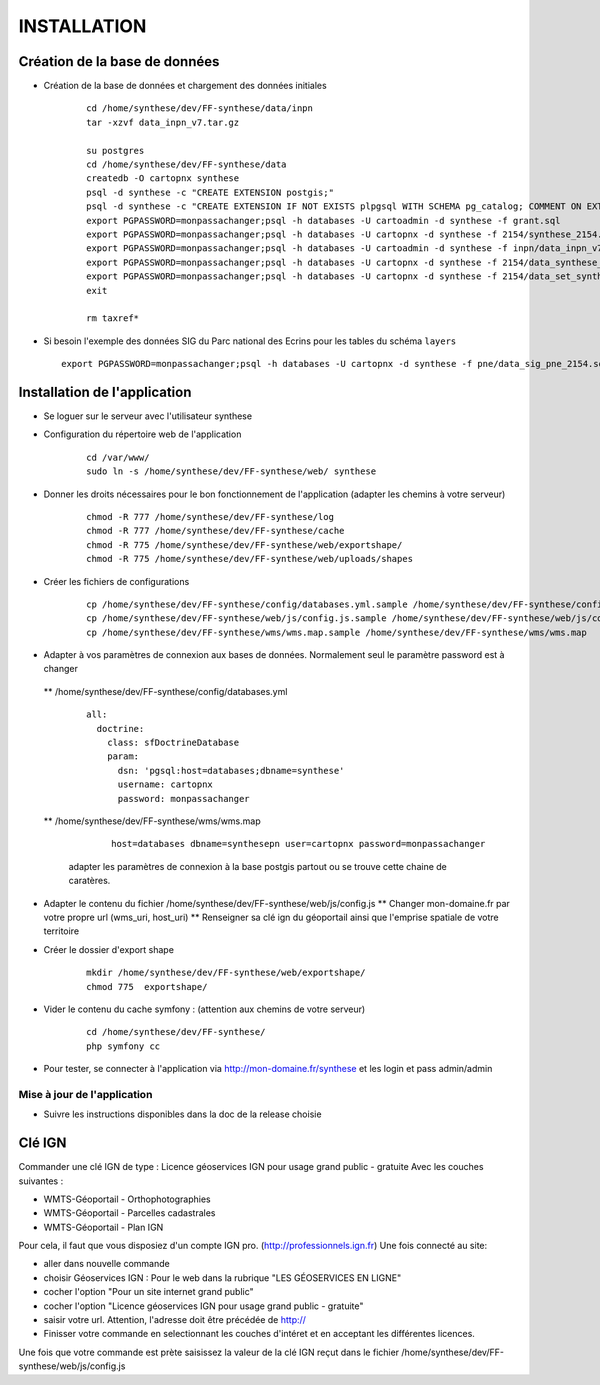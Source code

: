 ============
INSTALLATION
============
Création de la base de données
===================================

* Création de la base de données et chargement des données initiales

    ::
    
        cd /home/synthese/dev/FF-synthese/data/inpn
        tar -xzvf data_inpn_v7.tar.gz 
        
        su postgres
        cd /home/synthese/dev/FF-synthese/data
        createdb -O cartopnx synthese
        psql -d synthese -c "CREATE EXTENSION postgis;"
        psql -d synthese -c "CREATE EXTENSION IF NOT EXISTS plpgsql WITH SCHEMA pg_catalog; COMMENT ON EXTENSION plpgsql IS 'PL/pgSQL procedural language';"
        export PGPASSWORD=monpassachanger;psql -h databases -U cartoadmin -d synthese -f grant.sql
        export PGPASSWORD=monpassachanger;psql -h databases -U cartopnx -d synthese -f 2154/synthese_2154.sql
        export PGPASSWORD=monpassachanger;psql -h databases -U cartoadmin -d synthese -f inpn/data_inpn_v7_synthese.sql
        export PGPASSWORD=monpassachanger;psql -h databases -U cartopnx -d synthese -f 2154/data_synthese_2154.sql
        export PGPASSWORD=monpassachanger;psql -h databases -U cartopnx -d synthese -f 2154/data_set_synthese_2154.sql
        exit
        
        rm taxref*

* Si besoin l'exemple des données SIG du Parc national des Ecrins pour les tables du schéma ``layers``
  
  ::

    export PGPASSWORD=monpassachanger;psql -h databases -U cartopnx -d synthese -f pne/data_sig_pne_2154.sql 



Installation de l'application
=============================

* Se loguer sur le serveur avec l'utilisateur synthese
   

* Configuration du répertoire web de l'application

    ::
    
        cd /var/www/
        sudo ln -s /home/synthese/dev/FF-synthese/web/ synthese

* Donner les droits nécessaires pour le bon fonctionnement de l'application (adapter les chemins à votre serveur)
    
    ::
        
        chmod -R 777 /home/synthese/dev/FF-synthese/log
        chmod -R 777 /home/synthese/dev/FF-synthese/cache
        chmod -R 775 /home/synthese/dev/FF-synthese/web/exportshape/
        chmod -R 775 /home/synthese/dev/FF-synthese/web/uploads/shapes
        
* Créer les fichiers de configurations
 
    ::
    
        cp /home/synthese/dev/FF-synthese/config/databases.yml.sample /home/synthese/dev/FF-synthese/config/databases.yml
        cp /home/synthese/dev/FF-synthese/web/js/config.js.sample /home/synthese/dev/FF-synthese/web/js/config.js
        cp /home/synthese/dev/FF-synthese/wms/wms.map.sample /home/synthese/dev/FF-synthese/wms/wms.map

        
* Adapter à vos paramètres de connexion aux bases de données. Normalement seul le paramètre password est à changer

 ** /home/synthese/dev/FF-synthese/config/databases.yml
    
    ::
    
        all:
          doctrine:
            class: sfDoctrineDatabase
            param:
              dsn: 'pgsql:host=databases;dbname=synthese'
              username: cartopnx
              password: monpassachanger
              
              
 ** /home/synthese/dev/FF-synthese/wms/wms.map
      
    ::
    
        host=databases dbname=synthesepn user=cartopnx password=monpassachanger
        
  adapter les paramètres de connexion à la base postgis partout ou se trouve cette chaine de caratères.
    

* Adapter le contenu du fichier /home/synthese/dev/FF-synthese/web/js/config.js
  ** Changer mon-domaine.fr par votre propre url (wms_uri, host_uri)
  ** Renseigner sa clé ign du géoportail ainsi que l'emprise spatiale de votre territoire

* Créer le dossier d'export shape

    ::
        
        mkdir /home/synthese/dev/FF-synthese/web/exportshape/
        chmod 775  exportshape/


* Vider le contenu du cache symfony : (attention aux chemins de votre serveur)
  
    ::
    
        cd /home/synthese/dev/FF-synthese/
        php symfony cc

* Pour tester, se connecter à l'application via http://mon-domaine.fr/synthese et les login et pass admin/admin

Mise à jour de l'application
----------------------------

* Suivre les instructions disponibles dans la doc de la release choisie



Clé IGN
=======
Commander une clé IGN de type : Licence géoservices IGN pour usage grand public - gratuite
Avec les couches suivantes : 

* WMTS-Géoportail - Orthophotographies

* WMTS-Géoportail - Parcelles cadastrales

* WMTS-Géoportail - Plan IGN

Pour cela, il faut que vous disposiez d'un compte IGN pro. (http://professionnels.ign.fr)
Une fois connecté au site: 

* aller dans nouvelle commande

* choisir Géoservices IGN : Pour le web dans la rubrique "LES GÉOSERVICES EN LIGNE"

* cocher l'option "Pour un site internet grand public"

* cocher l'option "Licence géoservices IGN pour usage grand public - gratuite"

* saisir votre url. Attention, l'adresse doit être précédée de http://

* Finisser votre commande en selectionnant les couches d'intéret et en acceptant les différentes licences.


Une fois que votre commande est prète saisissez la valeur de la clé IGN reçut dans le fichier /home/synthese/dev/FF-synthese/web/js/config.js


